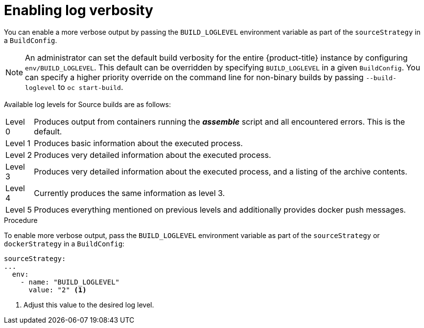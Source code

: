 // Module included in the following assemblies:
// 
// * builds/basic-build-operations.adoc

[id="builds-basic-access-build-verbosity_{context}"]
= Enabling log verbosity

You can enable a more verbose output by passing the `BUILD_LOGLEVEL` environment
variable as part of the `sourceStrategy`
ifdef::openshift-origin,openshift-enterprise,openshift-dedicated[]
or `dockerStrategy`
endif::[]
in a `BuildConfig`.

[NOTE]
====
An administrator can set the default build verbosity for the entire
{product-title} instance by configuring `env/BUILD_LOGLEVEL`. This default can
be overridden by specifying `BUILD_LOGLEVEL` in a given `BuildConfig`. You can
specify a higher priority override on the command line for non-binary builds by
passing `--build-loglevel` to `oc start-build`.
====

Available log levels for Source builds are as follows:

[horizontal]
Level 0:: Produces output from containers running the *_assemble_* script and all encountered errors. This is the default.
Level 1:: Produces basic information about the executed process.
Level 2:: Produces very detailed information about the executed process.
Level 3:: Produces very detailed information about the executed process, and a listing of the archive contents.
Level 4:: Currently produces the same information as level 3.
Level 5:: Produces everything mentioned on previous levels and additionally provides docker push messages.

.Procedure

To enable more verbose output, pass the `BUILD_LOGLEVEL` environment variable
as part of the `sourceStrategy`
ifndef::openshift-online[]
or `dockerStrategy`
endif::[]
in a `BuildConfig`:

[source,yaml]
----
sourceStrategy:
...
  env:
    - name: "BUILD_LOGLEVEL"
      value: "2" <1>
----
<1> Adjust this value to the desired log level.
